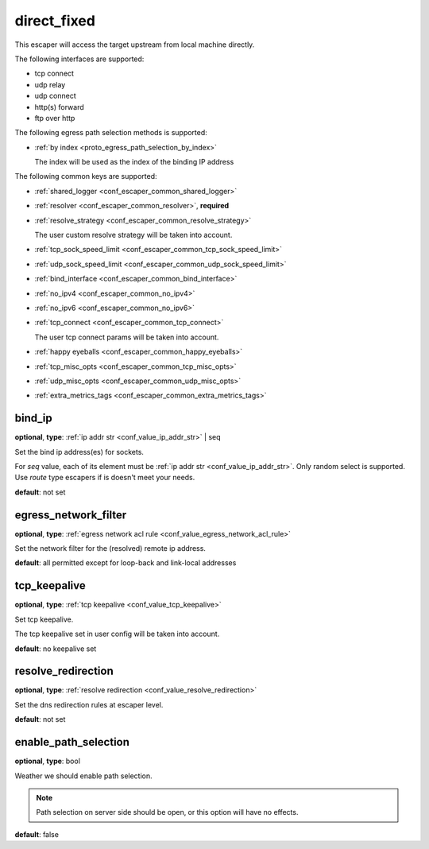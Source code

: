 .. _configuration_escaper_direct_fixed:

direct_fixed
============

This escaper will access the target upstream from local machine directly.

The following interfaces are supported:

* tcp connect
* udp relay
* udp connect
* http(s) forward
* ftp over http

The following egress path selection methods is supported:

* :ref:`by index <proto_egress_path_selection_by_index>`

  The index will be used as the index of the binding IP address

The following common keys are supported:

* :ref:`shared_logger <conf_escaper_common_shared_logger>`
* :ref:`resolver <conf_escaper_common_resolver>`, **required**
* :ref:`resolve_strategy <conf_escaper_common_resolve_strategy>`

  The user custom resolve strategy will be taken into account.

* :ref:`tcp_sock_speed_limit <conf_escaper_common_tcp_sock_speed_limit>`
* :ref:`udp_sock_speed_limit <conf_escaper_common_udp_sock_speed_limit>`
* :ref:`bind_interface <conf_escaper_common_bind_interface>`
* :ref:`no_ipv4 <conf_escaper_common_no_ipv4>`
* :ref:`no_ipv6 <conf_escaper_common_no_ipv6>`
* :ref:`tcp_connect <conf_escaper_common_tcp_connect>`

  The user tcp connect params will be taken into account.

* :ref:`happy eyeballs <conf_escaper_common_happy_eyeballs>`
* :ref:`tcp_misc_opts <conf_escaper_common_tcp_misc_opts>`
* :ref:`udp_misc_opts <conf_escaper_common_udp_misc_opts>`
* :ref:`extra_metrics_tags <conf_escaper_common_extra_metrics_tags>`

bind_ip
-------

**optional**, **type**: :ref:`ip addr str <conf_value_ip_addr_str>` | seq

Set the bind ip address(es) for sockets.

For *seq* value, each of its element must be :ref:`ip addr str <conf_value_ip_addr_str>`.
Only random select is supported. Use *route* type escapers if is doesn't meet your needs.

**default**: not set

egress_network_filter
---------------------

**optional**, **type**: :ref:`egress network acl rule <conf_value_egress_network_acl_rule>`

Set the network filter for the (resolved) remote ip address.

**default**: all permitted except for loop-back and link-local addresses

tcp_keepalive
-------------

**optional**, **type**: :ref:`tcp keepalive <conf_value_tcp_keepalive>`

Set tcp keepalive.

The tcp keepalive set in user config will be taken into account.

**default**: no keepalive set

resolve_redirection
-------------------

**optional**, **type**: :ref:`resolve redirection <conf_value_resolve_redirection>`

Set the dns redirection rules at escaper level.

**default**: not set

enable_path_selection
---------------------

**optional**, **type**: bool

Weather we should enable path selection.

.. note:: Path selection on server side should be open, or this option will have no effects.

**default**: false
